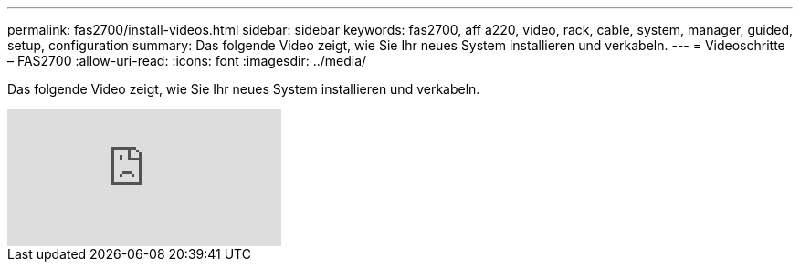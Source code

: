---
permalink: fas2700/install-videos.html 
sidebar: sidebar 
keywords: fas2700, aff a220, video, rack, cable, system, manager, guided, setup, configuration 
summary: Das folgende Video zeigt, wie Sie Ihr neues System installieren und verkabeln. 
---
= Videoschritte – FAS2700
:allow-uri-read: 
:icons: font
:imagesdir: ../media/


[role="lead"]
Das folgende Video zeigt, wie Sie Ihr neues System installieren und verkabeln.

video::FUtG1Je5D1g?[youtube]